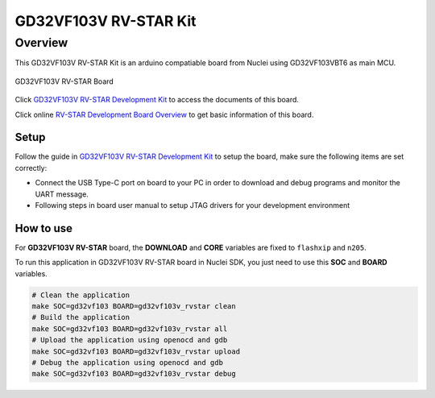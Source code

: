 .. _design_board_gd32vf103v_rvstar:

GD32VF103V RV-STAR Kit
======================

.. _design_board_gd32vf103v_rvstar_overview:

Overview
--------

This GD32VF103V RV-STAR Kit is an arduino compatiable board from Nuclei
using GD32VF103VBT6 as main MCU.

.. _figure_design_board_gd32vf103v_rvstar_1:

.. figure:: /asserts/images/gd32vf103v_rvstar_board.jpg
    :width: 80 %
    :align: center
    :alt: GD32VF103V RV-STAR Board

    GD32VF103V RV-STAR Board

Click `GD32VF103V RV-STAR Development Kit`_ to access the documents
of this board.

Click online `RV-STAR Development Board Overview`_ to get basic information
of this board.

.. _design_board_gd32vf103v_rvstar_setup:

Setup
~~~~~

Follow the guide in `GD32VF103V RV-STAR Development Kit`_ to setup the board,
make sure the following items are set correctly:

* Connect the USB Type-C port on board to your PC in order to download and
  debug programs and monitor the UART message.
* Following steps in board user manual to setup JTAG drivers for your development environment

.. _design_board_gd32vf103v_rvstar_usage:

How to use
~~~~~~~~~~

For **GD32VF103V RV-STAR** board, the **DOWNLOAD** and **CORE** variables
are fixed to ``flashxip`` and ``n205``.

To run this application in GD32VF103V RV-STAR board in Nuclei SDK,
you just need to use this **SOC** and **BOARD** variables.

.. code-block:: shell

    # Clean the application
    make SOC=gd32vf103 BOARD=gd32vf103v_rvstar clean
    # Build the application
    make SOC=gd32vf103 BOARD=gd32vf103v_rvstar all
    # Upload the application using openocd and gdb
    make SOC=gd32vf103 BOARD=gd32vf103v_rvstar upload
    # Debug the application using openocd and gdb
    make SOC=gd32vf103 BOARD=gd32vf103v_rvstar debug


.. _GD32VF103V RV-STAR Development Kit: https://nucleisys.com/developboard.php
.. _RV-STAR Development Board Overview: https://doc.nucleisys.com/nuclei_board_labs/hw/hw.html#rv-star
